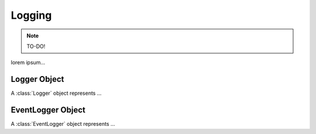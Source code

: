 =======
Logging
=======

.. note:: TO-DO!

lorem ipsum...

Logger Object
=============

.. class:: Logger()

    A :class:`Logger` object represents ...


EventLogger Object
==================

.. class:: EventLogger()

    A :class:`EventLogger` object represents ...
